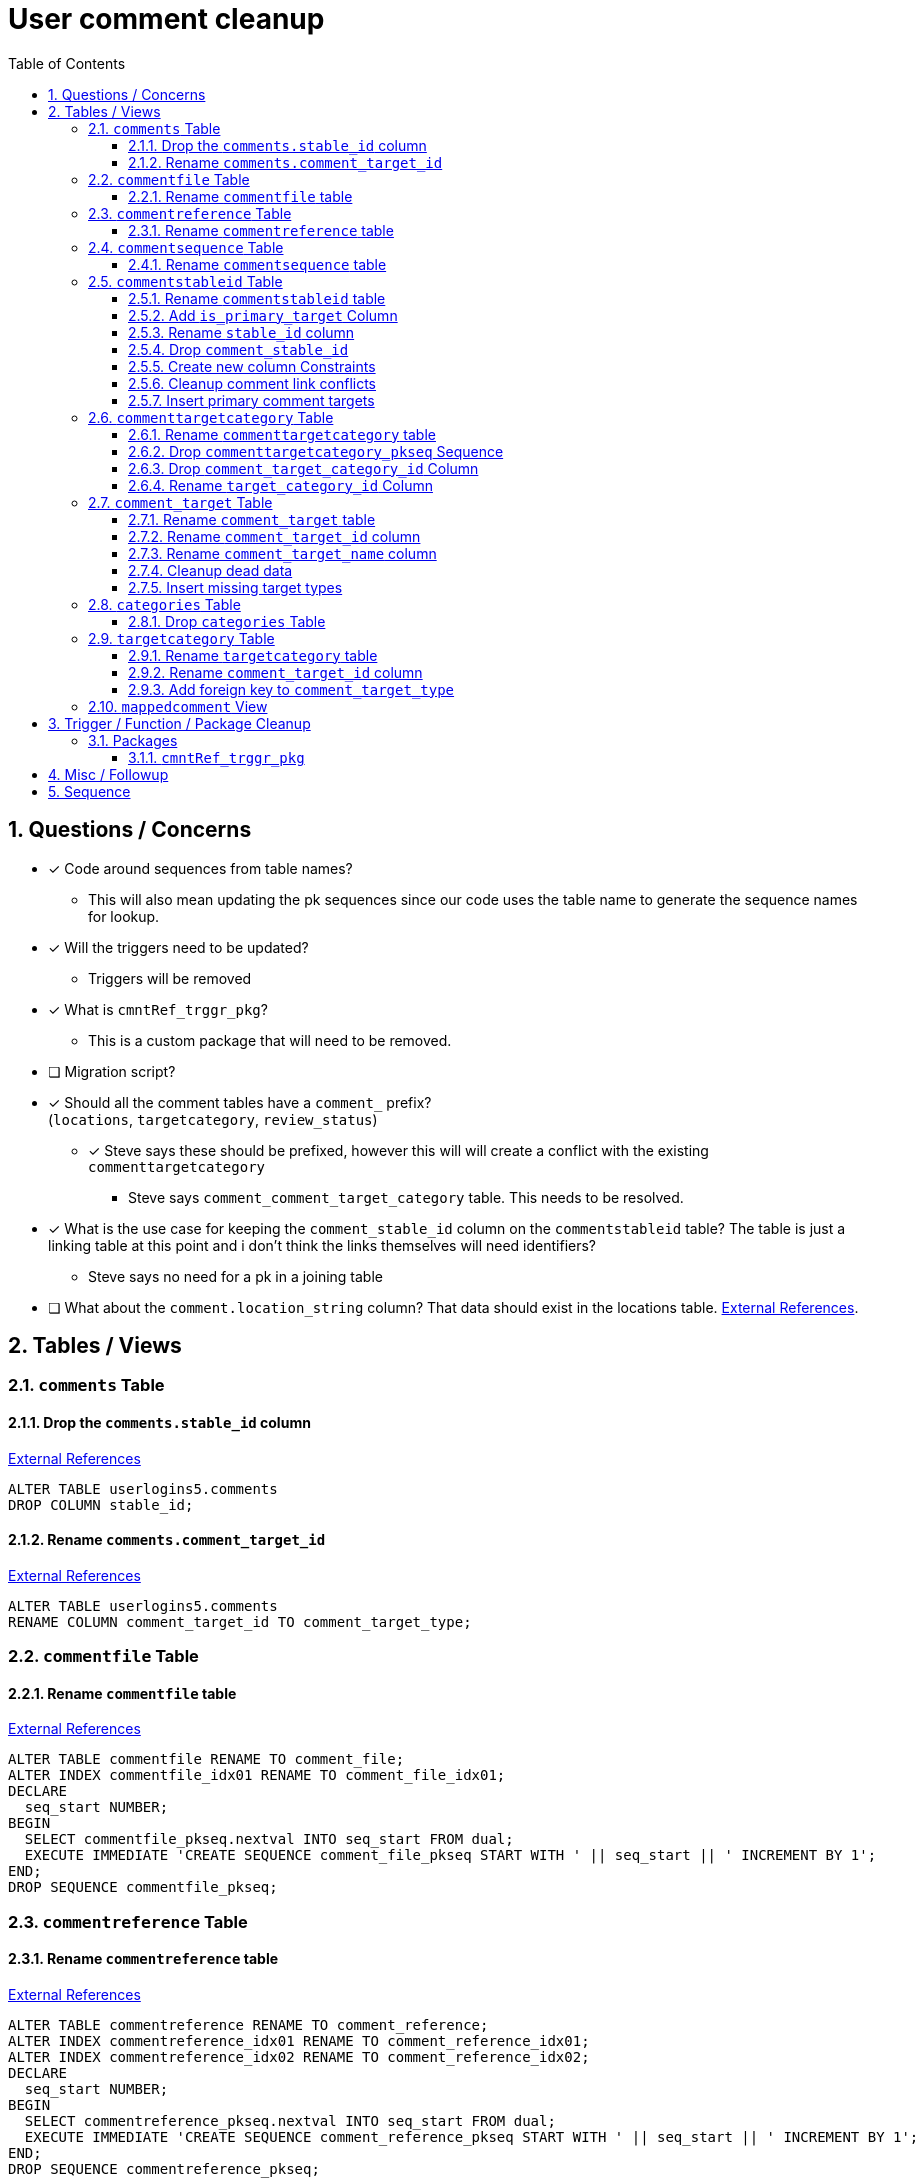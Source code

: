 = User comment cleanup
:toc:
:toclevels: 3
:sectnums:
:source-highlighter: pygments
:icons: font
ifdef::env-github[]
:warning-caption: ⚠
:note-caption: ❕
:tip-caption: 💡
endif::[]
:curDir: /upenn/By-Task/comment-process-fix

== Questions / Concerns

* [x] Code around sequences from table names?
  ** This will also mean updating the pk sequences since our
    code uses the table name to generate the sequence names
    for lookup.
* [x] Will the triggers need to be updated?
  ** Triggers will be removed
* [x] What is `cmntRef_trggr_pkg`?
  ** This is a custom package that will need to be removed.
* [ ] Migration script?
* [x] Should all the comment tables have a `comment_` prefix? +
  (`locations`, `targetcategory`, `review_status`)
  ** [x] Steve says these should be prefixed, however this will
    will create a conflict with the existing `commenttargetcategory`
    *** Steve says `comment_comment_target_category`
    table.  This needs to be resolved.
* [x] What is the use case for keeping the `comment_stable_id`
  column on the `commentstableid` table?  The table is just
  a linking table at this point and i don't think the links
  themselves will need identifiers?
  ** Steve says no need for a pk in a joining table
* [ ] What about the `comment.location_string` column? That
  data should exist in the locations table.
  link:{curDir}/search/comments.location_string.txt[External References].


== Tables / Views


=== `comments` Table


==== Drop the `comments.stable_id` column

link:{curDir}/search/comments.stable_id.txt[External References]

[source, sql]
----
ALTER TABLE userlogins5.comments
DROP COLUMN stable_id;
----


==== Rename `comments.comment_target_id`

link:{curDir}/search/comments.comment_target_id.txt[External References]

[source, sql]
----
ALTER TABLE userlogins5.comments
RENAME COLUMN comment_target_id TO comment_target_type;
----


=== `commentfile` Table


==== Rename `commentfile` table

link:{curDir}/search/commentfile.txt[External References]

[source, sql]
----
ALTER TABLE commentfile RENAME TO comment_file;
ALTER INDEX commentfile_idx01 RENAME TO comment_file_idx01;
DECLARE
  seq_start NUMBER;
BEGIN
  SELECT commentfile_pkseq.nextval INTO seq_start FROM dual;
  EXECUTE IMMEDIATE 'CREATE SEQUENCE comment_file_pkseq START WITH ' || seq_start || ' INCREMENT BY 1';
END;
DROP SEQUENCE commentfile_pkseq;
----


=== `commentreference` Table


==== Rename `commentreference` table

link:{curDir}/search/commentreference.txt[External References]

[source, sql]
----

ALTER TABLE commentreference RENAME TO comment_reference;
ALTER INDEX commentreference_idx01 RENAME TO comment_reference_idx01;
ALTER INDEX commentreference_idx02 RENAME TO comment_reference_idx02;
DECLARE
  seq_start NUMBER;
BEGIN
  SELECT commentreference_pkseq.nextval INTO seq_start FROM dual;
  EXECUTE IMMEDIATE 'CREATE SEQUENCE comment_reference_pkseq START WITH ' || seq_start || ' INCREMENT BY 1';
END;
DROP SEQUENCE commentreference_pkseq;
----


=== `commentsequence` Table


==== Rename `commentsequence` table

link:{curDir}/search/commentsequence.txt[External References]

[source, sql]
----
ALTER TABLE commentsequence RENAME TO comment_sequence;
ALTER INDEX commentsequence_idx01 RENAME TO comment_sequence_idx01;
DECLARE
  seq_start NUMBER;
BEGIN
  SELECT commentsequence_pkseq.nextval INTO seq_start FROM dual;
  EXECUTE IMMEDIATE 'CREATE SEQUENCE comment_sequence_pkseq START WITH ' || seq_start || ' INCREMENT BY 1';
END;
DROP SEQUENCE commentsequence_pkseq;
----


=== `commentstableid` Table


==== Rename `commentstableid` table

link:{curDir}/search/commentstableid.txt[External References]

[source, sql]
----
RENAME userlogins5.commentstableid TO comment_target;
RENAME userlogins5.commentstableid_idx01 TO comment_target_idx01;
RENAME userlogins5.commentstableid_ux01 TO comment_target_ux01;
RENAME userlogins5.commentstableid_pkseq TO comment_target_pkseq;
----


==== Add `is_primary_target` Column

[source, sql]
----
ALTER TABLE userlogins5.comment_target
ADD is_primary_target NUMBER(1) DEFAULT 0 NOT NULL;
----


==== Rename `stable_id` column

link:{curDir}/search/commentstableid.stable_id.txt[External References]

[source, sql]
----
ALTER TABLE userlogins5.comment_target
RENAME COLUMN stable_id TO target_id;
----


==== Drop `comment_stable_id`

link:{curDir}/search/commentstableid.comment_stable_id.txt[External References]

[source, sql]
----
ALTER TABLE userlogins5.comment_target
DROP COLUMN comment_stable_id;
----


==== Create new column Constraints

Creates a unique index on the comment id value for records
that have the `is_primary_target` flag set to `1`.

Slightly roundabout way to make sure a comment can only have
one primary target link without having to create triggers or
functions.

[source, sql]
----
CREATE UNIQUE INDEX comment_target_id_one_primary
ON userlogins5.comment_target (
  CASE
    WHEN is_primary_target = 1
    THEN comment_id
    ELSE NULL
  END
);
----


==== Cleanup comment link conflicts

There will likely be some junk records in the related record
table that will cause conflicts when trying to copy over the
comment targets.

[source, sql]
----
DELETE FROM
  userlogins5.comment_target
WHERE
  (comment_id, stable_id) IN (
    SELECT comment_id, stable_id
    FROM userlogins5.comments
  );
----


==== Insert primary comment targets

[source, sql]
----
INSERT INTO
  userlogins5.comment_target (
    comment_target_link_id
  , target_id
  , comment_id
  , is_primary_target
)
SELECT
  (SELECT userlogins5.commentstableid_pkseq.nextval FROM dual)
, stable_id
, comment_id
, 1
FROM
  userlogins5.comments
----


=== `commenttargetcategory` Table

NOTE: All columns in this table are currently indexed and
  this will still be the case after all the changes below.
  Not sure if we view that as a problem.


==== Rename `commenttargetcategory` table

link:{curDir}/search/commenttargetcategory.txt[External References]

[source, sql]
----
ALTER TABLE commenttargetcategory
  RENAME TO comment_comment_target_category;
ALTER INDEX commenttargetcategory_idx01
  RENAME TO comment_comment_target_category_idx01;
ALTER INDEX commenttargetcategory_idx02
  RENAME TO comment_comment_target_category_idx02;
----


==== Drop `commenttargetcategory_pkseq` Sequence

link:{curDir}/search/commenttargetcategory_pkseq.txt[External References]

[source, sql]
----
DROP SEQUENCE commentTargetCategory_pkseq;
----


==== Drop `comment_target_category_id` Column

Column is not used for anything other than inserts.

link:{curDir}/search/commenttargetcategory.comment_target_category_id.txt[External References]

[source, sql]
----
ALTER TABLE comment_comment_target_category
  DROP COLUMN comment_target_category_id;
----


==== Rename `target_category_id` Column

link:{curDir}/search/commenttargetcategory.target_category_id.txt[External References]

[source, sql]
----
ALTER TABLE comment_comment_target_category
  RENAME COLUMN target_category_id TO comment_target_category_id;
----


=== `comment_target` Table


==== Rename `comment_target` table

link:{curDir}/search/comment_target.txt[External References]

[source, sql]
----
RENAME userlogins5.comment_target TO comment_target_type;
----


==== Rename `comment_target_id` column

[source, sql]
----
ALTER TABLE comment_target_type
  RENAME COLUMN comment_target_id TO comment_target_type_id;
----


==== Rename `comment_target_name` column

[source, sql]
----
ALTER TABLE comment_target_type
  RENAME COLUMN comment_target_name TO comment_target_type_name;
----


==== Cleanup dead data

[source, sql]
----
DELETE FROM userlogins5.comment_target_type
WHERE comment_target_type_id IN ('protein', 'phenotype');
----


==== Insert missing target types

[source, sql]
----
INSERT INTO comment_target_type (comment_target_type_id, comment_target_type_name, require_location)
  VALUES ('snp', 'SNP', 0);
INSERT INTO comment_target_type (comment_target_type_id, comment_target_type_name, require_location)
  VALUES ('est', 'EST', 0);
INSERT INTO comment_target_type (comment_target_type_id, comment_target_type_name, require_location)
  VALUES ('assembly', 'Assembly', 0);
INSERT INTO comment_target_type (comment_target_type_id, comment_target_type_name, require_location)
  VALUES ('sage', 'Sage', 0);
INSERT INTO comment_target_type (comment_target_type_id, comment_target_type_name, require_location)
  VALUES ('orf', 'ORF', 0);
----


=== `categories` Table


==== Drop `categories` Table

link:{curDir}/search/categories.txt[External References]

[source, sql]
----
DROP TABLE userlogins5.categories; 
----


=== `targetcategory` Table


==== Rename `targetcategory` table

WARNING: TODO: references to this?

[source, sql]
----
RENAME userlogins5.targetcategory TO comment_target_category;
----


==== Rename `comment_target_id` column

WARNING: TODO: References?

[source, sql]
----
ALTER TABLE userlogins5.target_category
  RENAME COLUMN comment_target_id TO comment_target_type;
----


==== Add foreign key to `comment_target_type`

[source, sql]
----
ALTER TABLE userlogins5.target_category
  ADD CONSTRAINT comment_target_type_ref_fkey
  FOREIGN KEY (comment_target_id)
  REFERENCES userlogins5.comment_target_type (comment_target_type);
----


=== `mappedcomment` View

[source, sql]
----
CREATE OR REPLACE VIEW userlogins5.mappedcomment AS
  SELECT
    c.comment_id
  , c.user_id
  , c.email
  , c.comment_date
  , c.comment_target_id
  , t.stable_id
  , c.conceptual
  , c.project_name
  , c.project_version
  , c.headline
  , c.review_status_id
  , c.accepted_version
  , c.location_string
  , c.organism
  , c.is_visible
  FROM
    userlogins5.comments c
    LEFT JOIN userlogins5.commentstableid t
      ON c.comment_id = t.comment_id
;
----

== Trigger / Function / Package Cleanup

Remove the following:

----
OWNER	TRIGGER_NAME
USERLOGINS5	COMMENTS_UPDATE
USERLOGINS5	COMMENTS_DELETE
USERLOGINS5	COMMENTS_INSERT
USERLOGINS5	CSI_INSERT
USERLOGINS5	CSI_DELETE
USERLOGINS5	CSI_UPDATE
USERLOGINS5	CMNTREF_MARKUPDATEDID
USERLOGINS5	CMNTREF_SETUP
USERLOGINS5	CMNTREF_MARKINSERTEDID
USERLOGINS5	CMNTREF_UPDATETSC
USERLOGINS5	CMNTREF_MARKDELETEDID
USERLOGINS5	COMMENTUSERS_UPDATE
----


=== Packages


==== `cmntRef_trggr_pkg`

.External References
[cols=">1,8,2", options="header"]
|====
| Usages | File                      | Actions
| 14     | createCommentTriggers.sql |
|====


== Misc / Followup

. Fix the mapped comments view
. Rework queries from original task?


== Sequence

. <<Drop `categories` Table>>
. <<Rename `commentfile` table>>
. <<Rename `commentreference` table>>
. <<Rename `commentsequence` table>>
. <<Rename `commenttargetcategory` table>>
. <<Rename `comment_target` table>>
. <<Rename `targetcategory` table>>
. <<Add `is_primary_target` Column>>
. <<Cleanup comment link conflicts>>
. <<Insert primary comment targets>>
. <<Drop the `comments.stable_id` column>>
. <<Insert missing target types>>